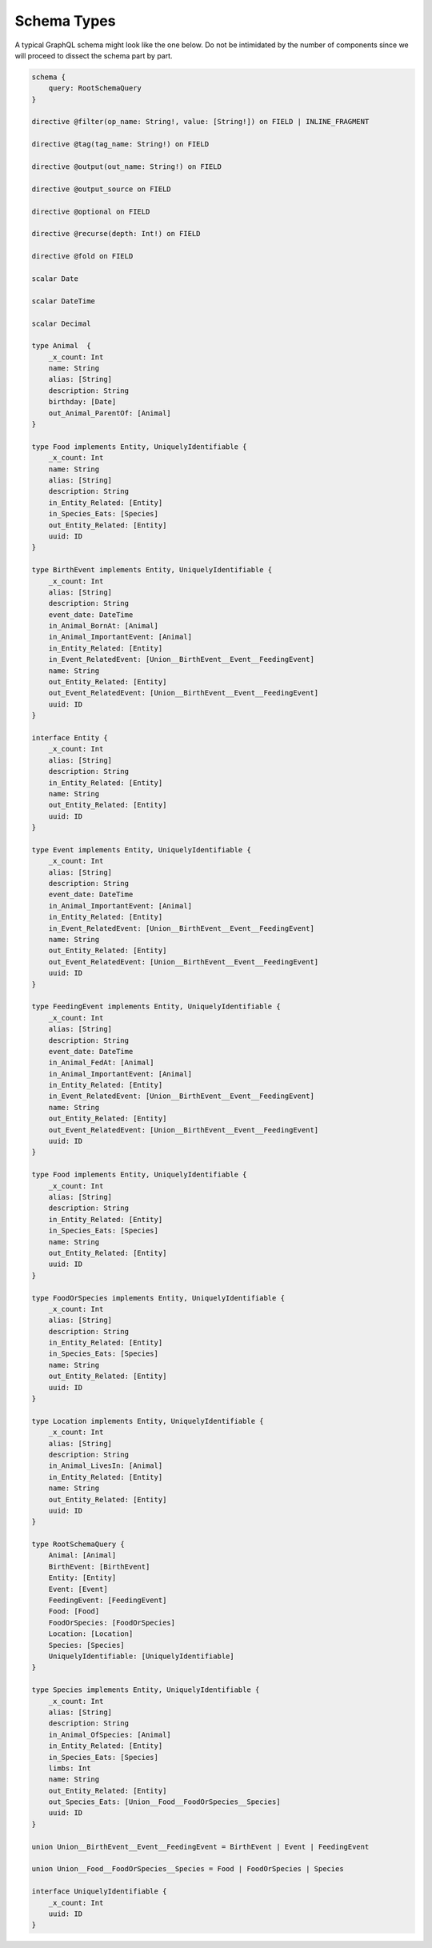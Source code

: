 Schema Types
============

A typical GraphQL schema might look like the one below. Do not be intimidated by the number of
components since we will proceed to dissect the schema part by part.

.. code::

    schema {
        query: RootSchemaQuery
    }

    directive @filter(op_name: String!, value: [String!]) on FIELD | INLINE_FRAGMENT

    directive @tag(tag_name: String!) on FIELD

    directive @output(out_name: String!) on FIELD

    directive @output_source on FIELD

    directive @optional on FIELD

    directive @recurse(depth: Int!) on FIELD

    directive @fold on FIELD

    scalar Date

    scalar DateTime

    scalar Decimal

    type Animal  {
        _x_count: Int
        name: String
        alias: [String]
        description: String
        birthday: [Date]
        out_Animal_ParentOf: [Animal]
    }

    type Food implements Entity, UniquelyIdentifiable {
        _x_count: Int
        name: String
        alias: [String]
        description: String
        in_Entity_Related: [Entity]
        in_Species_Eats: [Species]
        out_Entity_Related: [Entity]
        uuid: ID
    }

    type BirthEvent implements Entity, UniquelyIdentifiable {
        _x_count: Int
        alias: [String]
        description: String
        event_date: DateTime
        in_Animal_BornAt: [Animal]
        in_Animal_ImportantEvent: [Animal]
        in_Entity_Related: [Entity]
        in_Event_RelatedEvent: [Union__BirthEvent__Event__FeedingEvent]
        name: String
        out_Entity_Related: [Entity]
        out_Event_RelatedEvent: [Union__BirthEvent__Event__FeedingEvent]
        uuid: ID
    }

    interface Entity {
        _x_count: Int
        alias: [String]
        description: String
        in_Entity_Related: [Entity]
        name: String
        out_Entity_Related: [Entity]
        uuid: ID
    }

    type Event implements Entity, UniquelyIdentifiable {
        _x_count: Int
        alias: [String]
        description: String
        event_date: DateTime
        in_Animal_ImportantEvent: [Animal]
        in_Entity_Related: [Entity]
        in_Event_RelatedEvent: [Union__BirthEvent__Event__FeedingEvent]
        name: String
        out_Entity_Related: [Entity]
        out_Event_RelatedEvent: [Union__BirthEvent__Event__FeedingEvent]
        uuid: ID
    }

    type FeedingEvent implements Entity, UniquelyIdentifiable {
        _x_count: Int
        alias: [String]
        description: String
        event_date: DateTime
        in_Animal_FedAt: [Animal]
        in_Animal_ImportantEvent: [Animal]
        in_Entity_Related: [Entity]
        in_Event_RelatedEvent: [Union__BirthEvent__Event__FeedingEvent]
        name: String
        out_Entity_Related: [Entity]
        out_Event_RelatedEvent: [Union__BirthEvent__Event__FeedingEvent]
        uuid: ID
    }

    type Food implements Entity, UniquelyIdentifiable {
        _x_count: Int
        alias: [String]
        description: String
        in_Entity_Related: [Entity]
        in_Species_Eats: [Species]
        name: String
        out_Entity_Related: [Entity]
        uuid: ID
    }

    type FoodOrSpecies implements Entity, UniquelyIdentifiable {
        _x_count: Int
        alias: [String]
        description: String
        in_Entity_Related: [Entity]
        in_Species_Eats: [Species]
        name: String
        out_Entity_Related: [Entity]
        uuid: ID
    }

    type Location implements Entity, UniquelyIdentifiable {
        _x_count: Int
        alias: [String]
        description: String
        in_Animal_LivesIn: [Animal]
        in_Entity_Related: [Entity]
        name: String
        out_Entity_Related: [Entity]
        uuid: ID
    }

    type RootSchemaQuery {
        Animal: [Animal]
        BirthEvent: [BirthEvent]
        Entity: [Entity]
        Event: [Event]
        FeedingEvent: [FeedingEvent]
        Food: [Food]
        FoodOrSpecies: [FoodOrSpecies]
        Location: [Location]
        Species: [Species]
        UniquelyIdentifiable: [UniquelyIdentifiable]
    }

    type Species implements Entity, UniquelyIdentifiable {
        _x_count: Int
        alias: [String]
        description: String
        in_Animal_OfSpecies: [Animal]
        in_Entity_Related: [Entity]
        in_Species_Eats: [Species]
        limbs: Int
        name: String
        out_Entity_Related: [Entity]
        out_Species_Eats: [Union__Food__FoodOrSpecies__Species]
        uuid: ID
    }

    union Union__BirthEvent__Event__FeedingEvent = BirthEvent | Event | FeedingEvent

    union Union__Food__FoodOrSpecies__Species = Food | FoodOrSpecies | Species

    interface UniquelyIdentifiable {
        _x_count: Int
        uuid: ID
    }


